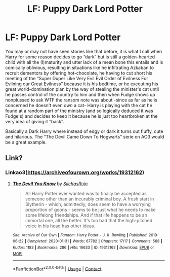 #+TITLE: LF: Puppy Dark Lord Potter

* LF: Puppy Dark Lord Potter
:PROPERTIES:
:Author: JOKERRule
:Score: 8
:DateUnix: 1611624997.0
:DateShort: 2021-Jan-26
:FlairText: Prompt/Request
:END:
You may or may not have seen stories like that before, it is what I call when Harry for some reason decides to go “dark” but is still a golden-hearted child with all the (I)maturity and utter lack of a mean bone this entails and is comically oblivious, resulting in situations like he infiltrating Azkaban to recruit dementors by offering hot-chocolate, he having to cut short his meeting of the “Super Duper Like Very Evil Evil Order of Evilness For Evilning our Great Evilness” because it is his bedtime, or he executing his great world-domination plan by the way of stealing the minister's cat until he passes control of the country to him and then when Fudge shows up nonplussed to ask WTF the ransom note was about -since as far as he is concerned he doesn't even /own/ a cat- Harry is playing with the cat he found at a random part of the ministry (and so logically deduced it was Fudge's) and decides to keep it because he is just too heartbroken at the very idea of giving it “back”.

Basically a Dark Harry where instead of edgy or dark it turns out fluffy, cute and hilarious. The “The Devil Came Down To Hogwarts” serie on AO3 would be a great example.


** Link?
:PROPERTIES:
:Author: Im-Bleira
:Score: 4
:DateUnix: 1611628449.0
:DateShort: 2021-Jan-26
:END:

*** Linkao3([[https://archiveofourown.org/works/19312162]])
:PROPERTIES:
:Author: JOKERRule
:Score: 4
:DateUnix: 1611630724.0
:DateShort: 2021-Jan-26
:END:

**** [[https://archiveofourown.org/works/19312162][*/The Devil You Know/*]] by [[https://www.archiveofourown.org/users/SilchasRuin/pseuds/SilchasRuin][/SilchasRuin/]]

#+begin_quote
  All Harry Potter ever wanted was to finally be accepted as someone other than an incurably criminal boy. A fresh start in Slytherin - which, admittedly, does seem to have a worrying proportion of goons - seems to be just what he needs to make some lifelong friendships. And if that life happens to be an immortal one, all the better. It's too bad that the high-pitched voice in his head has other ideas.
#+end_quote

^{/Site/:} ^{Archive} ^{of} ^{Our} ^{Own} ^{*|*} ^{/Fandom/:} ^{Harry} ^{Potter} ^{-} ^{J.} ^{K.} ^{Rowling} ^{*|*} ^{/Published/:} ^{2019-06-22} ^{*|*} ^{/Completed/:} ^{2020-01-31} ^{*|*} ^{/Words/:} ^{67782} ^{*|*} ^{/Chapters/:} ^{17/17} ^{*|*} ^{/Comments/:} ^{568} ^{*|*} ^{/Kudos/:} ^{1183} ^{*|*} ^{/Bookmarks/:} ^{286} ^{*|*} ^{/Hits/:} ^{16633} ^{*|*} ^{/ID/:} ^{19312162} ^{*|*} ^{/Download/:} ^{[[https://archiveofourown.org/downloads/19312162/The%20Devil%20You%20Know.epub?updated_at=1598567804][EPUB]]} ^{or} ^{[[https://archiveofourown.org/downloads/19312162/The%20Devil%20You%20Know.mobi?updated_at=1598567804][MOBI]]}

--------------

*FanfictionBot*^{2.0.0-beta} | [[https://github.com/FanfictionBot/reddit-ffn-bot/wiki/Usage][Usage]] | [[https://www.reddit.com/message/compose?to=tusing][Contact]]
:PROPERTIES:
:Author: FanfictionBot
:Score: 4
:DateUnix: 1611630743.0
:DateShort: 2021-Jan-26
:END:
